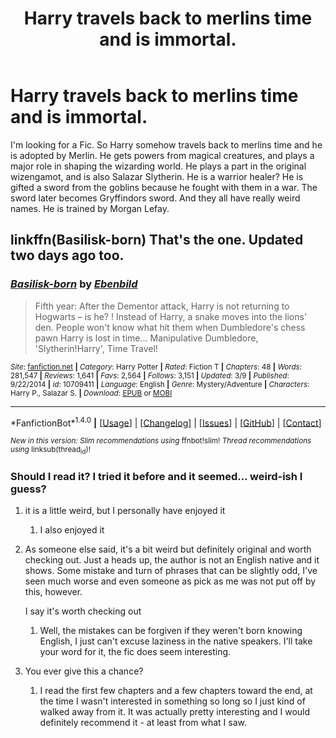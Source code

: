 #+TITLE: Harry travels back to merlins time and is immortal.

* Harry travels back to merlins time and is immortal.
:PROPERTIES:
:Author: OakQuaffle
:Score: 2
:DateUnix: 1492648830.0
:DateShort: 2017-Apr-20
:END:
I'm looking for a Fic. So Harry somehow travels back to merlins time and he is adopted by Merlin. He gets powers from magical creatures, and plays a major role in shaping the wizarding world. He plays a part in the original wizengamot, and is also Salazar Slytherin. He is a warrior healer? He is gifted a sword from the goblins because he fought with them in a war. The sword later becomes Gryffindors sword. And they all have really weird names. He is trained by Morgan Lefay.


** linkffn(Basilisk-born) That's the one. Updated two days ago too.
:PROPERTIES:
:Author: Murderous_squirrel
:Score: 7
:DateUnix: 1492649811.0
:DateShort: 2017-Apr-20
:END:

*** [[http://www.fanfiction.net/s/10709411/1/][*/Basilisk-born/*]] by [[https://www.fanfiction.net/u/4707996/Ebenbild][/Ebenbild/]]

#+begin_quote
  Fifth year: After the Dementor attack, Harry is not returning to Hogwarts -- is he? ! Instead of Harry, a snake moves into the lions' den. People won't know what hit them when Dumbledore's chess pawn Harry is lost in time... Manipulative Dumbledore, 'Slytherin!Harry', Time Travel!
#+end_quote

^{/Site/: [[http://www.fanfiction.net/][fanfiction.net]] *|* /Category/: Harry Potter *|* /Rated/: Fiction T *|* /Chapters/: 48 *|* /Words/: 281,547 *|* /Reviews/: 1,641 *|* /Favs/: 2,564 *|* /Follows/: 3,151 *|* /Updated/: 3/9 *|* /Published/: 9/22/2014 *|* /id/: 10709411 *|* /Language/: English *|* /Genre/: Mystery/Adventure *|* /Characters/: Harry P., Salazar S. *|* /Download/: [[http://www.ff2ebook.com/old/ffn-bot/index.php?id=10709411&source=ff&filetype=epub][EPUB]] or [[http://www.ff2ebook.com/old/ffn-bot/index.php?id=10709411&source=ff&filetype=mobi][MOBI]]}

--------------

*FanfictionBot*^{1.4.0} *|* [[[https://github.com/tusing/reddit-ffn-bot/wiki/Usage][Usage]]] | [[[https://github.com/tusing/reddit-ffn-bot/wiki/Changelog][Changelog]]] | [[[https://github.com/tusing/reddit-ffn-bot/issues/][Issues]]] | [[[https://github.com/tusing/reddit-ffn-bot/][GitHub]]] | [[[https://www.reddit.com/message/compose?to=tusing][Contact]]]

^{/New in this version: Slim recommendations using/ ffnbot!slim! /Thread recommendations using/ linksub(thread_id)!}
:PROPERTIES:
:Author: FanfictionBot
:Score: 1
:DateUnix: 1492649832.0
:DateShort: 2017-Apr-20
:END:


*** Should I read it? I tried it before and it seemed... weird-ish I guess?
:PROPERTIES:
:Author: DearDeathDay
:Score: 1
:DateUnix: 1492687313.0
:DateShort: 2017-Apr-20
:END:

**** it is a little weird, but I personally have enjoyed it
:PROPERTIES:
:Author: notwhereyouare
:Score: 1
:DateUnix: 1492693620.0
:DateShort: 2017-Apr-20
:END:

***** I also enjoyed it
:PROPERTIES:
:Author: mynoduesp
:Score: 1
:DateUnix: 1492707987.0
:DateShort: 2017-Apr-20
:END:


**** As someone else said, it's a bit weird but definitely original and worth checking out. Just a heads up, the author is not an English native and it shows. Some mistake and turn of phrases that can be slightly odd, I've seen much worse and even someone as pick as me was not put off by this, however.

I say it's worth checking out
:PROPERTIES:
:Author: Murderous_squirrel
:Score: 1
:DateUnix: 1492696562.0
:DateShort: 2017-Apr-20
:END:

***** Well, the mistakes can be forgiven if they weren't born knowing English, I just can't excuse laziness in the native speakers. I'll take your word for it, the fic does seem interesting.
:PROPERTIES:
:Author: DearDeathDay
:Score: 1
:DateUnix: 1492704370.0
:DateShort: 2017-Apr-20
:END:


**** You ever give this a chance?
:PROPERTIES:
:Author: notwhereyouare
:Score: 1
:DateUnix: 1503867901.0
:DateShort: 2017-Aug-28
:END:

***** I read the first few chapters and a few chapters toward the end, at the time I wasn't interested in something so long so I just kind of walked away from it. It was actually pretty interesting and I would definitely recommend it - at least from what I saw.
:PROPERTIES:
:Author: DearDeathDay
:Score: 1
:DateUnix: 1503913692.0
:DateShort: 2017-Aug-28
:END:
